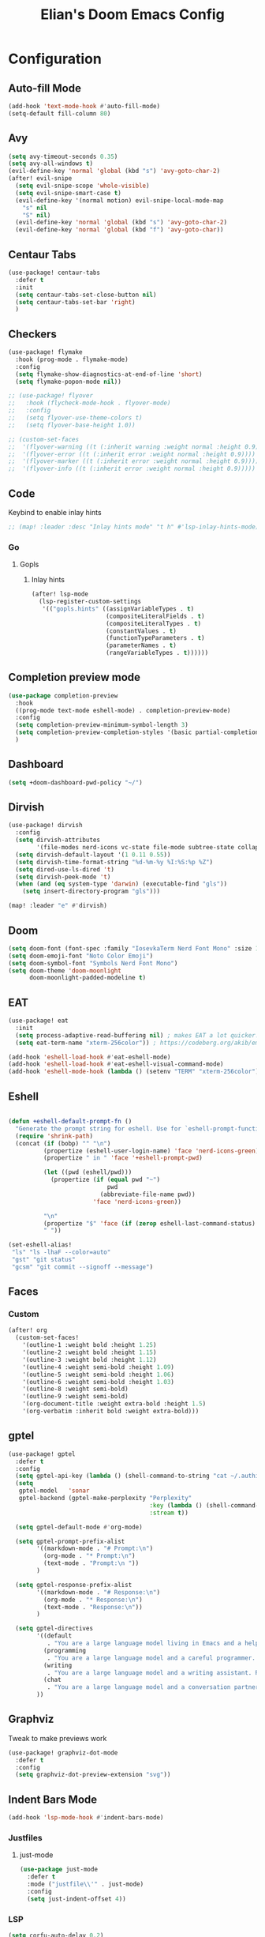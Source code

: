 #+TITLE: Elian's Doom Emacs Config
#+auto_tangle: t
#+STARTUP: overview

* Configuration
** Auto-fill Mode
#+BEGIN_SRC emacs-lisp :tangle ./config.el
(add-hook 'text-mode-hook #'auto-fill-mode)
(setq-default fill-column 80)
#+END_SRC
** Avy
#+begin_src emacs-lisp :tangle ./config.el
(setq avy-timeout-seconds 0.35)
(setq avy-all-windows t)
(evil-define-key 'normal 'global (kbd "s") 'avy-goto-char-2)
(after! evil-snipe
  (setq evil-snipe-scope 'whole-visible)
  (setq evil-snipe-smart-case t)
  (evil-define-key '(normal motion) evil-snipe-local-mode-map
    "s" nil
    "S" nil)
  (evil-define-key 'normal 'global (kbd "s") 'avy-goto-char-2)
  (evil-define-key 'normal 'global (kbd "f") 'avy-goto-char))
#+end_src
** Centaur Tabs
#+begin_src emacs-lisp :tangle ./config.el
(use-package! centaur-tabs
  :defer t
  :init
  (setq centaur-tabs-set-close-button nil)
  (setq centaur-tabs-set-bar 'right)
  )
#+end_src
** Checkers
#+begin_src emacs-lisp :tangle yes
(use-package! flymake
  :hook (prog-mode . flymake-mode)
  :config
  (setq flymake-show-diagnostics-at-end-of-line 'short)
  (setq flymake-popon-mode nil))

;; (use-package! flyover
;;   :hook (flycheck-mode-hook . flyover-mode)
;;   :config
;;   (setq flyover-use-theme-colors t)
;;   (setq flyover-base-height 1.0))

;; (custom-set-faces
;;  '(flyover-warning ((t (:inherit warning :weight normal :height 0.9))))
;;  '(flyover-error ((t (:inherit error :weight normal :height 0.9))))
;;  '(flyover-marker ((t (:inherit error :weight normal :height 0.9))))
;;  '(flyover-info ((t (:inherit error :weight normal :height 0.9)))))
#+end_src
** Code
Keybind to enable inlay hints
#+begin_src emacs-lisp :tangle ./config.el
;; (map! :leader :desc "Inlay hints mode" "t h" #'lsp-inlay-hints-mode)
#+end_src
*** Go
**** Gopls
***** Inlay hints
#+begin_src emacs-lisp :tangle ./config.el
(after! lsp-mode
  (lsp-register-custom-settings
   '(("gopls.hints" ((assignVariableTypes . t)
                     (compositeLiteralFields . t)
                     (compositeLiteralTypes . t)
                     (constantValues . t)
                     (functionTypeParameters . t)
                     (parameterNames . t)
                     (rangeVariableTypes . t))))))
#+end_src
** Completion preview mode
#+begin_src emacs-lisp :tangle ./config.el
(use-package completion-preview
  :hook
  ((prog-mode text-mode eshell-mode) . completion-preview-mode)
  :config
  (setq completion-preview-minimum-symbol-length 3)
  (setq completion-preview-completion-styles '(basic partial-completion))
  )
#+end_src
** Dashboard
#+begin_src emacs-lisp :tangle ./config.el
(setq +doom-dashboard-pwd-policy "~/")
#+end_src
** Dirvish
#+BEGIN_SRC emacs-lisp :tangle ./config.el
(use-package! dirvish
  :config
  (setq dirvish-attributes
        '(file-modes nerd-icons vc-state file-mode subtree-state collapse file-size file-time))
  (setq dirvish-default-layout '(1 0.11 0.55))
  (setq dirvish-time-format-string "%d-%m-%y %I:%S:%p %Z")
  (setq dired-use-ls-dired 't)
  (setq dirvish-peek-mode 't)
  (when (and (eq system-type 'darwin) (executable-find "gls"))
    (setq insert-directory-program "gls")))

(map! :leader "e" #'dirvish)
#+END_SRC
** Doom
#+begin_src emacs-lisp :tangle ./config.el
(setq doom-font (font-spec :family "IosevkaTerm Nerd Font Mono" :size 16 :weight 'medium))
(setq doom-emoji-font "Noto Color Emoji")
(setq doom-symbol-font "Symbols Nerd Font Mono")
(setq doom-theme 'doom-moonlight
      doom-moonlight-padded-modeline t)
#+end_src
** EAT
#+begin_src emacs-lisp :tangle ./config.el
(use-package! eat
  :init
  (setq process-adaptive-read-buffering nil) ; makes EAT a lot quicker!
  (setq eat-term-name "xterm-256color")) ; https://codeberg.org/akib/emacs-eat/issues/119"

(add-hook 'eshell-load-hook #'eat-eshell-mode)
(add-hook 'eshell-load-hook #'eat-eshell-visual-command-mode)
(add-hook 'eshell-mode-hook (lambda () (setenv "TERM" "xterm-256color")))
#+end_src
** Eshell
#+begin_src emacs-lisp :tangle yes

(defun +eshell-default-prompt-fn ()
  "Generate the prompt string for eshell. Use for `eshell-prompt-function'."
  (require 'shrink-path)
  (concat (if (bobp) "" "\n")
          (propertize (eshell-user-login-name) 'face 'nerd-icons-green)
          (propertize " in " 'face '+eshell-prompt-pwd)

          (let ((pwd (eshell/pwd)))
            (propertize (if (equal pwd "~")
                            pwd
                          (abbreviate-file-name pwd))
                        'face 'nerd-icons-green))

          "\n"
          (propertize "$" 'face (if (zerop eshell-last-command-status) 'success 'error))
          " "))

(set-eshell-alias!
 "ls" "ls -lhaF --color=auto"
 "gst" "git status"
 "gcsm" "git commit --signoff --message")
#+end_src

#+RESULTS:

** Faces
*** Custom
#+begin_src emacs-lisp :tangle ./config.el
(after! org
  (custom-set-faces!
    '(outline-1 :weight bold :height 1.25)
    '(outline-2 :weight bold :height 1.15)
    '(outline-3 :weight bold :height 1.12)
    '(outline-4 :weight semi-bold :height 1.09)
    '(outline-5 :weight semi-bold :height 1.06)
    '(outline-6 :weight semi-bold :height 1.03)
    '(outline-8 :weight semi-bold)
    '(outline-9 :weight semi-bold)
    '(org-document-title :weight extra-bold :height 1.5)
    '(org-verbatim :inherit bold :weight extra-bold)))
#+end_src
** gptel
#+begin_src emacs-lisp :tangle ./config.el
(use-package! gptel
  :defer t
  :config
  (setq gptel-api-key (lambda () (shell-command-to-string "cat ~/.authinfo")))
  (setq
   gptel-model   'sonar
   gptel-backend (gptel-make-perplexity "Perplexity"
                                        :key (lambda () (shell-command-to-string "cat ~/.authinfo-perplexity"))
                                        :stream t))

  (setq gptel-default-mode #'org-mode)

  (setq gptel-prompt-prefix-alist
        '((markdown-mode . "# Prompt:\n")
          (org-mode . "* Prompt:\n")
          (text-mode . "Prompt:\n "))
        )

  (setq gptel-response-prefix-alist
        '((markdown-mode . "# Response:\n")
          (org-mode . "* Response:\n")
          (text-mode . "Response:\n"))
        )

  (setq gptel-directives
        '((default
           . "You are a large language model living in Emacs and a helpful assistant. Respond concisely. If needed, ask for clarification on questions.")
          (programming
           . "You are a large language model and a careful programmer. Provide code and only code as output without any additional text, prompt or note.")
          (writing
           . "You are a large language model and a writing assistant. Respond concisely.")
          (chat
           . "You are a large language model and a conversation partner. Respond concisely."))
        ))
#+end_src
** Graphviz
Tweak to make previews work
#+begin_src emacs-lisp :tangle no
(use-package! graphviz-dot-mode
  :defer t
  :config
  (setq graphviz-dot-preview-extension "svg"))
#+end_src
** Indent Bars Mode
#+begin_src emacs-lisp :tangle ./config.el
(add-hook 'lsp-mode-hook #'indent-bars-mode)
#+end_src
*** Justfiles
**** just-mode
#+begin_src emacs-lisp :tangle ./config.el
(use-package just-mode
  :defer t
  :mode ("justfile\\'" . just-mode)
  :config
  (setq just-indent-offset 4))
#+end_src
*** LSP
#+begin_src emacs-lisp :tangle ./config.el
(setq corfu-auto-delay 0.2)

(setq lsp-ui-imenu-auto-refresh t)
(setq lsp-ui-imenu-buffer-position 'right)
#+end_src

*** Powershell
#+begin_src emacs-lisp :tangle yes
(use-package! powershell
  :mode ("\\.ps1\\'" . powershell-ts-mode)
  :hook (powershell-mode . lsp-mode)
  :config
  (setq powershell-location-of-exe "/mnt/c/Program Files/Powershell/7/pwsh.exe"))
#+end_src
*** Python
Enable inlay hints in Python
#+begin_src emacs-lisp :tangle ./config.el
;; (use-package! lsp-pyright
;;   ;; :hook (python-mode . lsp-inlay-hints-mode)
;;   :config
;;   (setq lsp-pyright-basedpyright-inlay-hints-generic-types t)
;;   (setq lsp-pyright-basedpyright-inlay-hints-variable-types t)
;;   (setq lsp-pyright-basedpyright-inlay-hints-call-argument-names t)
;;   (setq lsp-pyright-basedpyright-inlay-hints-function-return-types t)

;;   (setq lsp-pyright-langserver-command "basedpyright")
;;   (setq lsp-pyright-type-checking-mode "basic")

;;   (setq lsp-pyright-venv-path ".")
;;   (setq lsp-pyright-venv-directory ".venv"))
#+end_src

Enable Ruff
#+begin_src emacs-lisp :tangle ./config.el
(setq-hook! 'python-mode-hook +format-with 'ruff)
(use-package! flymake-ruff
  :after python)
#+end_src

Disable popup tips
#+begin_src emacs-lisp :tangle ./config.el
(setq flycheck-popup-tip-mode nil)
#+end_src
*** Rust
**** Inlay hints
Enable inlay hints in Rust
#+begin_src emacs-lisp :tangle ./config.el
(setq lsp-rust-analyzer-display-chaining-hints t)
(setq lsp-rust-analyzer-display-closure-return-type-hints t)
(setq lsp-rust-analyzer-display-parameter-hints t)
#+end_src
** Kill-ring
#+BEGIN_SRC emacs-lisp :tangle ./config.el
(map! :leader "y" #'yank-from-kill-ring)
#+END_SRC
** Misc
#+begin_src emacs-lisp :tangle ./config.el
(setq user-full-name "Elian Manzueta")
(setq user-mail-address "elianmanzueta@protonmail.com")

(setq auto-save-default t
      make-backup-files t)
(setq confirm-kill-emacs nil)
(setq display-line-numbers-type 'relative)
(setq evil-shift-width 2)
(setq projectile-project-search-path
      '(("~/projects/" . 3)))
(setq which-key-idle-delay 0.5)

(setq-default
 delete-by-moving-to-trash t)

(setq undo-limit 80000000                         ; Raise undo-limit to 80Mb
      evil-want-fine-undo t                       ; By default while in insert all changes are one big blob. Be more granular
      auto-save-default t                         ; Nobody likes to loose work, I certainly don't
      truncate-string-ellipsis "…"                ; Unicode ellispis are nicer than "...", and also save /precious/ space
      )

(setq doom-scratch-initial-major-mode 'lisp-interaction-mode)
(setq initial-scratch-message "")

                                        ; Focus new windows after splitting
(setq evil-split-window-below t
      evil-vsplit-window-right t)

#+end_src
** nov.el
#+begin_src emacs-lisp :tangle yes
(use-package! nov
  :defer t
  :mode ("\\.epub\\'" . nov-mode)
  :config
  (setq nov-variable-pitch nil))
#+end_src
** Orderless
#+begin_src emacs-lisp :tangle ./config.el
(use-package! orderless
  :custom
  (completion-styles '(orderless basic))
  (completion-category-defaults nil)
  (completion-category-overrides '((file (styles partial-completion))))
  (orderless-matching-styles '(orderless-literal
                               orderless-regexp
                               )))
#+end_src

** Org
*** Agenda
**** Super Agenda
#+begin_src emacs-lisp :tangle ./config.el
(use-package! org-super-agenda
  :after org
  :config
  (setq org-agenda-start-day nil)
  (setq org-super-agenda-header-map (make-sparse-keymap))
  (setq org-agenda-skip-scheduled-if-done t)
  (setq org-agenda-skip-deadline-if-done t)
  (setq org-agenda-overriding-header "")
  (setq org-agenda-span 'day))


(setq org-agenda-custom-commands
      '(("n" "Super-agenda view"
         ((agenda "" ((org-agenda-span 'day)
                      (org-super-agenda-groups
                       '((:name "Today"
                          :time-grid t)))))

          (alltodo "" ((org-agenda-overriding-header "Inbox")
                       (org-super-agenda-groups
                        '((:name "Important"
                           :and (:priority>= "B" :tag "inbox")
                           :order 1)
                          (:name "In progress"
                           :and (:tag "inbox" :todo ("IN-PROGRESS"))
                           :order 2)
                          (:name "Entries"
                           :and (:todo "TODO" :tag "inbox")
                           :order 3)
                          (:name "On hold"
                           :and (:todo "HOLD" :tag "inbox")
                           :order 4)
                          (:name "Notes"
                           :todo "NOTE"
                           :order 5)
                          (:discard (:anything t))))))

          (todo "" ((org-agenda-overriding-header "Projects")
                    (org-super-agenda-groups
                     '((:name "Projects - Important"
                        :and (:todo ("TODO" "IN-PROGRESS") :tag "projects" :priority>= "B"))
                       (:name "Projects"
                        :and (:tag "projects" :todo ("TODO")))
                       (:name "Projects - On hold"
                        :and (:todo ("HOLD") :tag "projects"))
                       (:name "Notes"
                        :and (:tag "projects" :todo "NOTE"))
                       (:discard (:anything t))))))))))

(add-hook 'org-agenda-mode-hook 'org-super-agenda-mode)
#+end_src
*** Appearance

#+begin_src emacs-lisp :tangle ./config.el
(add-hook 'org-mode-hook 'org-display-inline-images)
(add-hook 'org-mode-hook (lambda () (hl-line-mode -1)))
(add-hook 'org-mode-hook (lambda () (display-line-numbers-mode -1)))

(use-package! org
  :defer t
  :config
  (setq org-hide-emphasis-markers t
        org-fontify-quote-and-verse-blocks t
        org-auto-align-tags nil
        org-tags-column 0
        org-agenda-tags-column 0
        org-ellipsis " ▼"

        org-startup-folded 'show2levels

        org-emphasis-alist '(("*" org-verbatim bold) ("/" italic) ("_" underline) ("=" org-verbatim verbatim)
                             ("~" org-code verbatim) ("+" (:strike-through t)))

        org-appear-autolinks t
        org-appear-autoentities t
        org-appear-autokeywords t

        org-directory "~/org/"
        org-agenda-files '("~/org/roam/daily/" "~/org/roam/professional/" "~/org/inbox.org")
        org-log-done t
        org-agenda-hide-tags-regexp "todo\\|work\\|workinfo\\|daily"
        ))

(use-package! org-modern
  :after org
  :config
  (setq org-modern-star 'replace
        org-modern-replace-stars "◉○✸✿"
        org-modern-block-name nil
        org-modern-keyword nil
        org-modern-timestamp nil
        org-modern-priority nil
        org-modern-todo nil
        ))

(use-package! org-agenda
  :after org
  :config
  (setq org-agenda-timegrid-use-ampm t
        org-display-custom-times t
        org-time-stamp-custom-formats '("<%m/%d/%y %a>" . "<%m/%d/%y %a %I:%M %p>")))
#+end_src

*** Git auto commit and push
The Git-auto-commit mode in ~/org is enabled using ~/org/.dir-locals.el.

#+begin_src emacs-lisp .dir-locals.el
((nil . ((eval git-auto-commit-mode 1))))
#+end_src

Automatically push git changes.
#+begin_src emacs-lisp :tangle ./config.el
(use-package! git-auto-commit-mode
  :after org
  :config
  (setq gac-automatically-push-p t
        gac-automatically-add-new-files-p t
        gac-shell-and " ; and "))
#+end_src
*** Org-anki
#+begin_src emacs-lisp :tangle ./config.el
(use-package! anki-editor
  :defer t)
(use-package! ankiorg
  :defer t)
#+end_src
*** Org attach
#+begin_src emacs-lisp :tangle ./config.el
(use-package! org-attach
  :after org
  :config
  (setq org-attach-auto-tag nil
        org-attach-store-link-p 'file
        org-attach-id-to-path-function-list '(org-attach-id-ts-folder-format
                                              org-attach-id-uuid-folder-format
                                              org-attach-id-fallback-folder-format)))
(setq org-id-method 'ts)
(setq org-id-ts-format "%Y-%m-%dT%H%M%S.%6N")
#+end_src
*** Ox-hugo
#+begin_src emacs-lisp :tangle yes
(use-package! ox-hugo
  :defer t)
#+end_src
*** Org auto tangle
#+begin_src emacs-lisp :tangle ./config.el
(use-package! org-auto-tangle
  :after org
  :hook (org-mode . org-auto-tangle-mode))
#+end_src
*** Org-download
#+begin_src emacs-lisp :tangle ./config.el
(use-package! org-download
  :after org
  :config
  (setq org-download-image-org-width '450))
#+end_src
*** Org capture
#+begin_src emacs-lisp :tangle yes
(setq +org-capture-todo-file "inbox.org")
#+end_src
*** Org roam
#+begin_src emacs-lisp :tangle yes
(use-package! org-roam
  :after org
  :config
  (setq org-roam-node-default-sort 'file-mtime
        org-roam-file-exclude-regexp (list "~/org/.attach/")
        org-roam-completion-functions nil))
#+end_src
**** Capture templates
#+begin_src emacs-lisp :tangle ./config.el
(setq org-roam-capture-templates
      '(("d" "default" plain (file "~/org/roam/templates/default.org")
         :if-new (file+head "%<%Y%m%d%H%M%S>-${slug}.org" "#+title: ${title}\n#+author: %n\n#+date: %t\n")
         :unnarrowed t)
        ("s" "study" plain (file "~/org/roam/templates/study.org")
         :if-new (file+head "%<%Y%m%d%H%M%S>-${slug}.org" "#+title: ${title}\n#+author: %n\n#+date: %t\n#+filetags: study:%^{topics}")
         :unarrowed t
         )
        ("w" "work" plain (file "~/org/roam/templates/default.org")
         :if-new (file+head "%<%Y%m%d%H%M%S>-${slug}.org" "#+title: ${title}\n#+author: %n\n#+date: %t\n#+filetags: work")
         :unarrowed t
         )
        ("i" "issue" plain (file "~/org/roam/templates/issue.org")
         :if-new (file+head "%<%Y%m%d%H%M%S>-${slug}.org" "#+title: ${title}\n#+author: %n\n#+date: %t\n#+filetags: issue")
         :unarrowed t
         )))
#+end_src

**** Dailies capture templates
#+begin_src emacs-lisp :tangle ./config.el
(after! org
  (setq org-roam-dailies-capture-templates
        '(("w" "work-todo" plain (file "~/org/roam/templates/work-todo.org")
           :if-new (file+datetree "work-inbox.org" week)
           :unarrowed t))))
#+end_src
**** Org Roam UI
#+begin_src emacs-lisp :tangle yes
(use-package! websocket
  :after org-roam)

(use-package! org-roam-ui
  :after org-roam
  :config
  (setq org-roam-ui-follow t
        org-roam-ui-update-on-save t
        org-roam-ui-open-on-start t))
#+end_src
*** Org safe remote
#+begin_src emacs-lisp :tangle ./config.el
(setq org-safe-remote-resources '("\\`https://fniessen\\.github\\.io\\(?:/\\|\\'\\)"))
#+end_src
*** Org Todos
#+begin_src emacs-lisp :tangle ./config.el
(after! org
  (setq org-todo-keywords
        '((sequence "TODO(t)" "IN-PROGRESS(i@/!)" "|" "DONE(d!)" "WONT-DO(w@/!)")
          (sequence "[ ](T)" "[-](S)" "[?](W)" "|" "[X](D)")
          (sequence "|" "OKAY(o)" "YES(y)" "NO(n)")
          (sequence "NOTE(N)" "HOLD(h)" "|"))))

(setq org-todo-keyword-faces
      '(("[-]" . +org-todo-active) ("STRT" . +org-todo-active)
        ("[?]" . +org-todo-onhold) ("WAIT" . +org-todo-onhold)
        ("HOLD" . +org-todo-onhold) ("PROJ" . +org-todo-project)
        ("NO" . +org-todo-cancel) ("KILL" . +org-todo-cancel)
        ("NOTE" . flymake-note-echo)))

(setq org-modern-todo-faces
      '(("KILL" :inverse-video t :inherit +org-todo-cancel)
        ("NO" :inverse-video t :inherit +org-todo-cancel)
        ("PROJ" :inverse-video t :inherit +org-todo-project)
        ("HOLD" :inverse-video t :inherit +org-todo-onhold)
        ("WAIT" :inverse-video t :inherit +org-todo-onhold)
        ("[?]" :inverse-video t :inherit +org-todo-onhold)
        ("STRT" :inverse-video t :inherit +org-todo-active)
        ("NOTE" :inverse-video t :inherit flymake-note-echo)
        ("[-]" :inverse-video t :inherit +org-todo-active)))
#+end_src
*** Org-supertag
#+begin_src emacs-lisp :tangle no
(use-package! org-supertag
  :config
  (setq org-supertag-sync-directories '("~/org/roam"))
  )
#+end_src
** Spelling
#+begin_src emacs-lisp :tangle ./config.el
(setq ispell-dictionary "english")
(setq ispell-personal-dictionary "~/home-manager/stow/.config/doom/dict/.pws")
#+end_src
** SSH config mode
#+begin_src emacs-lisp :tangle yes
(use-package! ssh-config-mode
  :defer t
  :config
  (add-to-list 'auto-mode-alist '("/\\.ssh/config\\(\\.d/.*\\.conf\\)?\\'" . ssh-config-mode))
  (add-to-list 'auto-mode-alist '("/sshd?_config\\(\\.d/.*\\.conf\\)?\\'"  . ssh-config-mode))
  (add-to-list 'auto-mode-alist '("/known_hosts\\'"       . ssh-known-hosts-mode))
  (add-to-list 'auto-mode-alist '("/authorized_keys2?\\'" . ssh-authorized-keys-mode)))

(add-hook 'ssh-config-mode-hook 'turn-on-font-lock)
(add-hook 'ssh-config-mode-hook (lambda () (setq-local evil-shift-width ssh-config-mode-indent)))
#+end_src

** Terminal Setup
*** Fish
Setting fish shell paths.
#+BEGIN_SRC emacs-lisp :tangle ./config.el
(setq explicit-shell-file-name
      (cond
       ((eq system-type 'darwin) "/opt/homebrew/bin/fish")
       ((eq system-type 'gnu/linux)
        (let ((cmd (shell-command-to-string "uname -a")))
          (if (string-match "NixOS" cmd)
              "/run/current-system/sw/bin/fish"
            "/bin/fish")))
       (t "/bin/sh")))  ; Default to bourne shell for other systems

(use-package! vterm
  :init
  (setq vterm-shell explicit-shell-file-name)
  (setq vterm-buffer-name-string "vterm: %s"))
#+END_SRC
*** Vterm
**** Set ~libvterm~ path
Setting vterm path.
#+begin_src emacs-lisp :tangle ./config.el
(add-load-path! "~/emacs-libvterm")
#+end_src
** Theme Configuration
*** Modus themes
#+begin_src emacs-lisp :tangle ./config.el
(setq modus-themes-italic-constructs t)
(setq modus-themes-bold-constructs t)
(setq modus-themes-headings
      '((1 . (1.25))
        (2 . (1.15))
        (3 . (1.12))
        (t . (1.05))))

(setq modus-themes-common-palette-overrides
      '((border-mode-line-active bg-mode-line-active)
        (border-mode-line-inactive bg-mode-line-inactive)))

(setq modus-themes-common-palette-overrides
      '((prose-done green-intense)
        (prose-todo red-intense)))
#+end_src
*** Ef-themes
#+begin_src emacs-lisp :tangle yes
(setq ef-themes-headings
      '((1 . (1.25))
        (2 . (1.15))
        (3 . (1.12))
        (t . (1.05))))
#+end_src
** Ultra-scroll
#+begin_src emacs-lisp :tangle ./config.el
(use-package! ultra-scroll
  :init
  (setq scroll-conservatively 101
        scroll-margin 0)
  :config
  (ultra-scroll-mode 1))
#+end_src
** Vertico
#+begin_src emacs-lisp :tangle ./config.el
(use-package! vertico
  :defer t
  :config
  (setq vertico-buffer-display-action '(display-buffer-reuse-window))

  (setq vertico-multiform-categories
        '((symbol (vertico-sort-function . vertico-sort-alpha))
          (file (vertico-sort-function . vertico-sort-history-alpha)
                )))

  (setq vertico-multiform-commands '((org-roam-node-find grid)
                                     (org-roam-node-insert grid)))

  (if (eq system-type 'android)
      (setq vertico-grid-min-columns 1)
    (setq vertico-grid-min-columns 3))
  )

(defvar +vertico-current-arrow t)

;; Arrows on candidates
(cl-defmethod vertico--format-candidate :around
  (cand prefix suffix index start &context ((and +vertico-current-arrow
                                                 (not (bound-and-true-p vertico-flat-mode)))
                                            (eql t)))
  (setq cand (cl-call-next-method cand prefix suffix index start))
  (if (bound-and-true-p vertico-grid-mode)
      (if (= vertico--index index)
          (concat #("▶" 0 1 (face vertico-current)) cand)
        (concat #("_" 0 1 (display " ")) cand))
    (if (= vertico--index index)
        (concat
         #(" " 0 1 (display (left-fringe right-triangle vertico-current)))
         cand)
      cand)))

(use-package! vertico-directory
  :after vertico
  :hook (rfn-eshadow-update-overlay . vertico-directory-tidy))

(use-package! nerd-icons-completion
  :after (marginalia nerd-icons-completion))
#+end_src
** Windows
Setting a keybind for ~ace-select-window~.
#+begin_src emacs-lisp :tangle ./config.el
(map! :leader "wa" #'ace-select-window)
#+end_src
